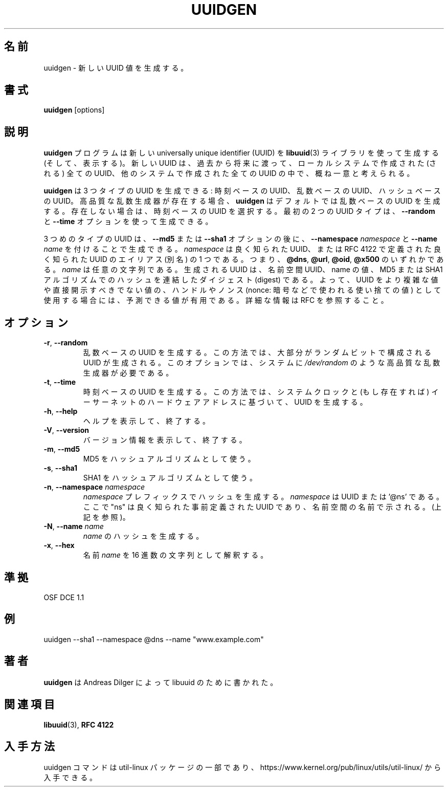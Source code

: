 .\" Copyright 1999 Andreas Dilger (adilger@enel.ucalgary.ca)
.\"
.\" This file may be copied under the terms of the GNU Public License.
.\"
.\" Japanese Version Copyright (c) 2020 Yuichi SATO
.\"         all rights reserved.
.\" Translated Wed Apr 15 23:00:25 JST 2020
.\"         by Yuichi SATO <ysato444@ybb.ne.jp>
.\"
.TH UUIDGEN 1 "June 2011" "util-linux" "User Commands"
.\"O .SH NAME
.SH 名前
.\"O uuidgen \- create a new UUID value
uuidgen \- 新しい UUID 値を生成する。
.\"O .SH SYNOPSIS
.SH 書式
.B uuidgen
[options]
.\"O .SH DESCRIPTION
.SH 説明
.\"O The
.\"O .B uuidgen
.\"O program creates (and prints)
.\"O a new universally unique identifier (UUID) using the
.\"O .BR libuuid (3)
.\"O library.  The new UUID can reasonably be considered unique among
.\"O all UUIDs created on the local system,
.\"O and among UUIDs created on other systems in the past
.\"O and in the future.
.B uuidgen
プログラムは新しい universally unique identifier (UUID) を
.BR libuuid (3)
ライブラリを使って生成する (そして、表示する)。
新しい UUID は、過去から将来に渡って、
ローカルシステムで作成された (される) 全ての UUID、
他のシステムで作成された全ての UUID の中で、概ね一意と考えられる。
.PP
.\"O There are three types of UUIDs which
.\"O .B uuidgen
.\"O can generate: time-based UUIDs, random-based UUIDs, and hash-based UUIDs.
.B uuidgen
は 3 つタイプの UUID を生成できる:
時刻ベースの UUID、乱数ベースの UUID、ハッシュベースの UUID。
.\"O By default
.\"O .B uuidgen
.\"O will generate a random-based UUID if a high-quality random number
.\"O generator is present.  Otherwise, it will choose a time-based UUID.
高品質な乱数生成器が存在する場合、
.B uuidgen
はデフォルトでは乱数ベースの UUID を生成する。
存在しない場合は、時刻ベースの UUID を選択する。
.\"O It is possible to force the generation of one of these first two
.\"O UUID types by using the
.\"O .B \-\-random
.\"O or
.\"O .B \-\-time
.\"O options.
最初の 2 つの UUID タイプは、
.B \-\-random
と
.B \-\-time
オプションを使って生成できる。
.PP
.\"O The third type of UUID is generated with the
.\"O .B \-\-md5
.\"O or
.\"O .B \-\-sha1
.\"O options, followed by
.\"O \fB\-\-namespace\fR \fInamespace\fR
.\"O and
.\"O \fB\-\-name\fR \fIname\fR.
3 つめのタイプの UUID は、
.B \-\-md5
または
.B \-\-sha1
オプションの後に、
\fB\-\-namespace\fR \fInamespace\fR
と
\fB\-\-name\fR \fIname\fR
を付けることで生成できる。
.\"O The \fInamespace\fR may either be a well-known UUID, or else
.\"O an alias to one of the well-known UUIDs defined in RFC 4122, that is
.\"O .BR @dns ,
.\"O .BR @url ,
.\"O .BR @oid ,
.\"O or
.\"O .BR @x500 .
\fInamespace\fR は良く知られた UUID、または
RFC 4122 で定義された良く知られた UUID のエイリアス (別名) の 1 つである。
つまり、
.BR @dns ,
.BR @url ,
.BR @oid ,
.BR @x500
のいずれかである。
.\"O The \fIname\fR is an arbitrary string value.  The generated UUID is the
.\"O digest of the concatenation of the namespace UUID and the name value, hashed
.\"O with the MD5 or SHA1 algorithms.  It is, therefore, a predictable value
.\"O which may be useful when UUIDs are being used as handles or nonces for
.\"O more complex values or values which shouldn't be disclosed directly.
.\"O See the RFC for more information.
\fIname\fR は任意の文字列である。
生成される UUID は、名前空間 UUID、name の値、
MD5 または SHA1 アルゴリズムでのハッシュを連結したダイジェスト (digest) である。
よって、UUID をより複雑な値や直接開示すべきでない値の、
ハンドルやノンス (nonce: 暗号などで使われる使い捨ての値) として使用する場合には、
予測できる値が有用である。
詳細な情報は RFC を参照すること。
.\"O .SH OPTIONS
.SH オプション
.TP
.BR \-r , " \-\-random"
.\"O Generate a random-based UUID.  This method creates a UUID consisting mostly
.\"O of random bits.  It requires that the operating system have a high
.\"O quality random number generator, such as
.\"O .IR /dev/random .
乱数ベースの UUID を生成する。
この方法では、大部分がランダムビットで構成される UUID が生成される。
このオプションでは、システムに
.I /dev/random
のような高品質な乱数生成器が必要である。
.TP
.BR \-t , " \-\-time"
.\"O Generate a time-based UUID.  This method creates a UUID based on the system
.\"O clock plus the system's ethernet hardware address, if present.
時刻ベースの UUID を生成する。
この方法では、システムクロックと (もし存在すれば) イーサーネットの
ハードウェアアドレスに基づいて、UUID を生成する。
.TP
.BR \-h , " \-\-help"
.\"O Display help text and exit.
ヘルプを表示して、終了する。
.TP
.BR \-V , " \-\-version"
.\"O Display version information and exit.
バージョン情報を表示して、終了する。
.TP
.BR \-m , " \-\-md5"
.\"O Use MD5 as the hash algorithm.
MD5 をハッシュアルゴリズムとして使う。
.TP
.BR \-s , " \-\-sha1"
.\"O Use SHA1 as the hash algorithm.
SHA1 をハッシュアルゴリズムとして使う。
.TP
.BR \-n , " \-\-namespace " \fInamespace\fP
.\"O Generate the hash with the \fInamespace\fP prefix. The \fInamespace\fP is UUID,
.\"O .\"O or '@ns' where "ns" is well-known predefined UUID addressed by namespace name
.\"O (see above).
\fInamespace\fP プレフィックスでハッシュを生成する。
\fInamespace\fP は UUID または '@ns' である。
ここで "ns" は良く知られた事前定義された UUID であり、名前空間の名前で示される。
(上記を参照)。
.TP
.BR \-N , " \-\-name " \fIname\fR
.\"O Generate the hash of the \fIname\fR.
\fIname\fR のハッシュを生成する。
.TP
.BR \-x , " \-\-hex"
.\"O Interpret name \fIname\fR as a hexadecimal string.
名前 \fIname\fR を 16 進数の文字列として解釈する。
.\"O .SH "CONFORMING TO"
.SH 準拠
OSF DCE 1.1
.\"O .SH EXAMPLES
.SH 例
uuidgen \-\-sha1 \-\-namespace @dns \-\-name "www.example.com"
.\"O .SH AUTHOR
.SH 著者
.\"O .B uuidgen
.\"O was written by Andreas Dilger for libuuid.
.B uuidgen
は Andreas Dilger によって libuuid のために書かれた。
.\"O .SH SEE ALSO
.SH 関連項目
.BR libuuid (3),
.B "RFC 4122"
.\"O .SH AVAILABILITY
.SH 入手方法
.\"O The uuidgen command is part of the util-linux package and is available from
.\"O https://www.kernel.org/pub/linux/utils/util-linux/.
uuidgen コマンドは util-linux パッケージの一部であり、
https://www.kernel.org/pub/linux/utils/util-linux/
から入手できる。
